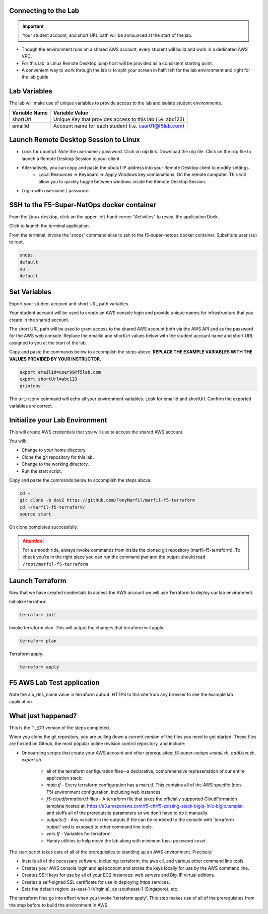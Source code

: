 Connecting to the Lab
----------------------

.. important:: Your student account, and short URL path will be announced at the start of the lab.

- Though the environment runs on a shared AWS account, every student will build and work in a dedicated AWS VPC.
- For this lab, a Linux Remote Desktop jump host will be provided as a consistent starting point.
- A convenient way to work through the lab is to split your screen in half: left for the lab environment and right for the lab guide.

Lab Variables
-------------

The lab will make use of unique variables to provide access to the lab and isolate student environments.

============== ===========================================================
Variable Name   Variable Value
============== ===========================================================
 shortUrl       Unique Key that provides access to this lab (i.e. abc123)
 emailid        Account name for each student (i.e. user01@f5lab.com)
============== ===========================================================

Launch Remote Desktop Session to Linux
--------------------------------------

.. image:: ./images/1_ravello_portal1.png
  :scale: 50%

- Look for ubuntu1. Note the username / password. Click on *rdp* link. Download the rdp file. Click on the rdp file to launch a Remote Desktop Session to your client.
- Alternatively, you can copy and paste the ubutu1 IP address into your Remote Desktop client to modify settings.
    - Local Resources => Keyboard => Apply Windows key combinations: On the remote computer. This will allow you to quickly toggle between windows inside the Remote Desktop Session.
- Login with username / password

.. image:: ./images/2_rdp_logon.png
  :scale: 50%

SSH to the F5-Super-NetOps docker container
-------------------------------------------

From the Linux desktop, click on the upper-left-hand corner "Activities" to reveal the application Dock.

Click to launch the terminal application.

.. image:: ./images/3_terminal.png
  :scale: 50%

From the terminal, invoke the 'snops' command alias to ssh to the f5-super-netops docker container. Substitute user (su) to root.

.. code-block:: bash

   snops
   default
   su -
   default

.. image:: ./images/4_snops_login.png
  :scale: 50%

Set Variables
--------------

Export your student account and short URL path variables.

Your student account will be used to create an AWS console login and provide unique names for infrastructure that you create in the shared account.

The short URL path will be used to grant access to the shared AWS account both via the AWS API and as the password for the AWS web console. Replace the emailid and shortUrl values below with the student account name and short URL assigned to you at the start of the lab.

Copy and paste the commands below to accomplish the steps above. **REPLACE THE EXAMPLE VARIABLES WITH THE VALUES PROVIDED BY YOUR INSTRUCTOR.**

.. code-block:: bash

   export emailid=user99@f5lab.com
   export shortUrl=abc123
   printenv

.. image:: ./images/4a_export.png
  :scale: 50%

The ``printenv`` command will echo all your environment variables.  Look for emailid and shortUrl. Confirm the exported variables are correct.

Initialize your Lab Environment
-------------------------------

This will create AWS credentials that you will use to access the shared AWS account.

You will:

- Change to your home directory.
- Clone the git repository for this lab.
- Change to the working directory.
- Run the start script.

Copy and paste the commands below to accomplish the steps above.

.. code-block:: bash

   cd ~
   git clone -b dev2 https://github.com/TonyMarfil/marfil-f5-terraform
   cd ~/marfil-f5-terraform/
   source start

.. image:: ./images/5_git_clone.png
  :scale: 50%

Git clone completes successfully.

.. image:: ./images/6_git_clone_complete.png
  :scale: 50%

.. attention::

  For a smooth ride, always invoke commands from inside the cloned git repository (marfil-f5-terraform). To check you're in the right place you can run the command ``pwd`` and the output should read ``/root/marfil-f5-terraform``

Launch Terraform
-----------------

Now that we have created credentials to access the AWS account we will use Terraform to deploy our lab environment.

Initialize terraform.

.. code-block:: bash

   terraform init

Invoke terraform plan. This will output the changes that terraform will apply.

.. code-block:: bash

   terraform plan

Terraform apply.

.. code-block:: bash

   terraform apply

.. image:: ./images/7_terraform_apply.png
  :scale: 50%

.. image:: ./images/8_terraform_apply_complete.png
  :scale: 50%

F5 AWS Lab Test application
---------------------------

Note the alb_dns_name value in terraform output. HTTPS to this site from any browser to see the example lab application.

.. image:: ./images/9_alb_demo_site.png
  :scale: 50%

What just happened?
-------------------

This is the TL;DR version of the steps completed.

When you clone the git repository, you are pulling down a current version of the files you need to get started. These files are hosted on Github, the most popular online revision control repository, and include:

- Onboarding scripts that create your AWS account and other prerequisites: *f5-super-netops-install.sh*, *addUser.sh*, *export.sh*.

    - all of the terraform configuration files--a declarative, comprehensive representation of our entire application stack:
    - *main.tf* - Every terraform configuration has a main.tf. This contains all of the AWS specific (non-F5) environment configuration, including web instances
    - *f5-cloudformation*.tf files - A terraform file that takes the officially supported CloudFormation template hosted at: https://s3.amazonaws.com/f5-cft/f5-existing-stack-bigiq-1nic-bigip.templat and stuffs all of the prerequisite parameters so we don't have to do it manually.
    - *outputs.tf* - Any variable in the outputs.tf file can be rendered to the console with 'terraform output' and is exposed to other command line tools.
    - *vars.tf* - Variables for terraform.
    - Handy utilities to help move the lab along with minimum fuss: *password-reset*.

The start script takes care of all of the prerequisites to standing up an AWS environment. Precisely:

- Installs all of the necessary software, including: terraform, the aws cli, and various other command line tools.
- Creates your AWS console login and api account and stores the keys locally for use by the AWS command line.
- Creates SSH keys for use by all of your EC2 instances: web servers and Big-IP virtual editions.
- Creates a self-signed SSL certificate for use in deploying https services.
- Sets the default region: us-east-1 (Virginia), ap-southeast-1 (Singapore), etc.

The terraform files go into effect when you invoke 'terraform apply'. This step makes use of all of the prerequisites from the step before to build the environment in AWS.